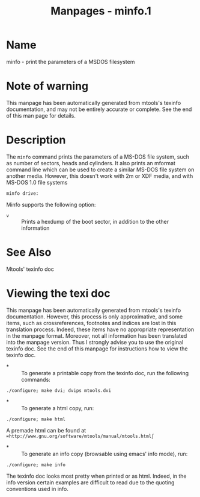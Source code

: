 #+TITLE: Manpages - minfo.1
* Name
minfo - print the parameters of a MSDOS filesystem

* Note of warning
This manpage has been automatically generated from mtools's texinfo
documentation, and may not be entirely accurate or complete. See the end
of this man page for details.

* Description
The =minfo= command prints the parameters of a MS-DOS file system, such
as number of sectors, heads and cylinders. It also prints an mformat
command line which can be used to create a similar MS-DOS file system on
another media. However, this doesn't work with 2m or XDF media, and with
MS-DOS 1.0 file systems

#+begin_example
minfo drive:
#+end_example

Minfo supports the following option:

- =v=  :: Prints a hexdump of the boot sector, in addition to the other
  information

* See Also
Mtools' texinfo doc

* Viewing the texi doc
This manpage has been automatically generated from mtools's texinfo
documentation. However, this process is only approximative, and some
items, such as crossreferences, footnotes and indices are lost in this
translation process. Indeed, these items have no appropriate
representation in the manpage format. Moreover, not all information has
been translated into the manpage version. Thus I strongly advise you to
use the original texinfo doc. See the end of this manpage for
instructions how to view the texinfo doc.

- *  :: To generate a printable copy from the texinfo doc, run the
  following commands:

#+begin_example
    ./configure; make dvi; dvips mtools.dvi
#+end_example

- *  :: To generate a html copy, run:

#+begin_example
    ./configure; make html
#+end_example

A premade html can be found at
=∞http://www.gnu.org/software/mtools/manual/mtools.html∫=

- *  :: To generate an info copy (browsable using emacs' info mode),
  run:

#+begin_example
    ./configure; make info
#+end_example

The texinfo doc looks most pretty when printed or as html. Indeed, in
the info version certain examples are difficult to read due to the
quoting conventions used in info.
